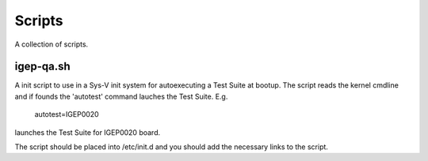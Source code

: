 Scripts
=======

A collection of scripts.

igep-qa.sh
----------

A init script to use in a Sys-V init system for autoexecuting a Test Suite at
bootup. The script reads the kernel cmdline and if founds the 'autotest'
command lauches the Test Suite. E.g.

    autotest=IGEP0020

launches the Test Suite for IGEP0020 board.

The script should be placed into /etc/init.d and you should add the necessary
links to the script.


